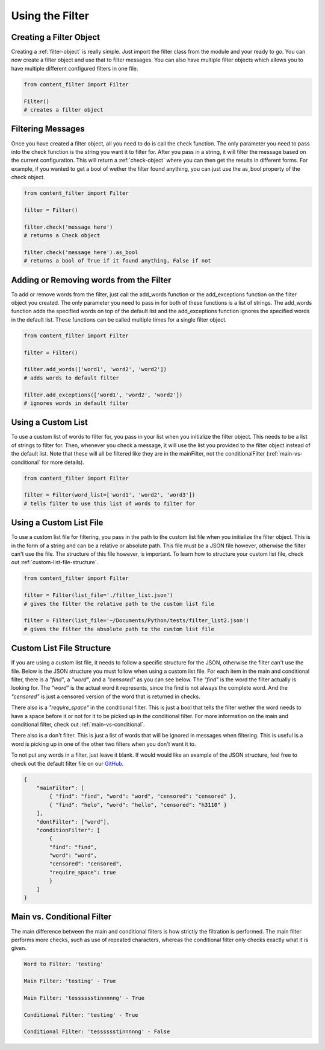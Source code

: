 Using the Filter
================

Creating a Filter Object
------------------------

Creating a :ref:`filter-object` is really simple. Just import the filter class from the module and your ready to go. You can now create a filter object and use that to filter messages.
You can also have multiple filter objects which allows you to have multiple different configured filters in one file.

.. code-block:: python

    from content_filter import Filter

    Filter()
    # creates a filter object

Filtering Messages
------------------

Once you have created a filter object, all you need to do is call the check function. The only parameter you need to pass into the check function is the string you want it to filter for. 
After you pass in a string, it will filter the message based on the current configuration. This will return a :ref:`check-object` where you can then get the results in different forms.
For example, if you wanted to get a bool of wether the filter found anything, you can just use the as_bool property of the check object.

.. code-block:: python

    from content_filter import Filter

    filter = Filter()
    
    filter.check('message here')
    # returns a Check object

    filter.check('message here').as_bool
    # returns a bool of True if it found anything, False if not

Adding or Removing words from the Filter
----------------------------------------

To add or remove words from the filter, just call the add_words function or the add_exceptions function on the filter object you created. The only parameter you need to pass in for both
of these functions is a list of strings. The add_words function adds the specified words on top of the default list and the add_exceptions function ignores the specified words in the default list.
These functions can be called multiple times for a single filter object.

.. code-block:: python

    from content_filter import Filter

    filter = Filter()
    
    filter.add_words(['word1', 'word2', 'word2'])
    # adds words to default filter

    filter.add_exceptions(['word1', 'word2', 'word2'])
    # ignores words in default filter

Using a Custom List
-------------------

To use a custom list of words to filter for, you pass in your list when you initialize the filter object. This needs to be a list of strings to filter for. Then, whenever you check a message, 
it will use the list you provided to the filter object instead of the default list. Note that these will all be filtered like they are in the mainFilter, not the conditionalFilter (:ref:`main-vs-conditional` for more details).


.. code-block:: python

    from content_filter import Filter

    filter = Filter(word_list=['word1', 'word2', 'word3'])
    # tells filter to use this list of words to filter for

.. _using-a-custom-list-file:

Using a Custom List File
------------------------

To use a custom list file for filtering, you pass in the path to the custom list file when you initialize the filter object. This is in the form of a string and can be a relative or absolute path.
This file must be a JSON file however, otherwise the filter can't use the file. The structure of this file however, is important. To learn how to structure your custom list file, check out :ref:`custom-list-file-structure`.

.. code-block:: python

    from content_filter import Filter

    filter = Filter(list_file='./filter_list.json')
    # gives the filter the relative path to the custom list file

    filter = Filter(list_file='~/Documents/Python/tests/filter_list2.json')
    # gives the filter the absolute path to the custom list file

.. _custom-list-file-structure:

Custom List File Structure
--------------------------

If you are using a custom list file, it needs to follow a specific structure for the JSON, otherwise the filter can't use the file. Below is the JSON structure you must follow when using a custom list file.
For each item in the main and conditional filter, there is a `"find"`, a `"word"`, and a `"censored"` as you can see below. The `"find"` is the word the filter actually is looking for. The `"word"` is the actual word it represents,
since the find is not always the complete word. And the `"censored"` is just a censored version of the word that is returned in checks. 

There also is a `"require_space"` in the conditional filter. This is just a bool that tells the filter wether the word needs to have a space before it or not for it to be picked up in the conditional filter. 
For more information on the main and conditional filter, check out :ref:`main-vs-conditional`.

There also is a don't filter. This is just a list of words that will be ignored in messages when filtering. This is useful is a word is picking up in one of the other two filters when you don't want it to.

To not put any words in a filter, just leave it blank. If would would like an example of the JSON structure, feel free to check out the default filter file on our `GitHub <https://github.com/MrDogeBro/content_filter>`_.

.. code-block:: json

    {
        "mainFilter": [
            { "find": "find", "word": "word", "censored": "censored" },
            { "find": "helo", "word": "hello", "censored": "h3110" }
        ],
        "dontFilter": ["word"],
        "conditionFilter": [
            {
            "find": "find",
            "word": "word",
            "censored": "censored",
            "require_space": true
            }
        ]
    }

.. _main-vs-conditional:

Main vs. Conditional Filter
---------------------------

The main difference between the main and conditional filters is how strictly the filtration is performed. The main filter performs more checks, such as use of repeated characters, 
whereas the conditional filter only checks exactly what it is given.

.. code-block::

    Word to Filter: 'testing'

    Main Filter: 'testing' - True

    Main Filter: 'tesssssstinnnnng' - True

    Conditional Filter: 'testing' - True

    Conditional Filter: 'tesssssstinnnnng' - False